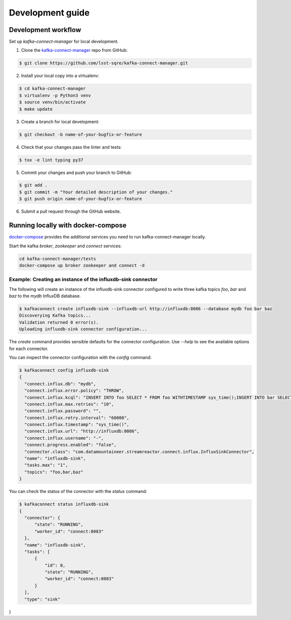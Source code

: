 #################
Development guide
#################

Development workflow
====================

Set up `kafka-connect-manager` for local development.

1. Clone the `kafka-connect-manager <https://github.com/lsst-sqre/kafka-connect-manager>`_ repo from GitHub:

.. code-block:: bash

  $ git clone https://github.com/lsst-sqre/kafka-connect-manager.git

2. Install your local copy into a virtualenv:

.. code-block:: bash

  $ cd kafka-connect-manager
  $ virtualenv -p Python3 venv
  $ source venv/bin/activate
  $ make update

3. Create a branch for local development:

.. code-block:: bash

  $ git checkout -b name-of-your-bugfix-or-feature

4. Check that your changes pass the linter and tests:

.. code-block:: bash

  $ tox -e lint typing py37

5. Commit your changes and push your branch to GitHub:

.. code-block:: bash

  $ git add .
  $ git commit -m "Your detailed description of your changes."
  $ git push origin name-of-your-bugfix-or-feature

6. Submit a pull request through the GitHub website.


Running locally with docker-compose
===================================

docker-compose_  provides the additional services you need to run kafka-connect-manager locally.

.. _docker-compose: https://github.com/lsst-sqre/kafka-connect-manager/blob/master/tests/docker-compose.yml

Start the kafka `broker`, `zookeeper` and `connect` services:

.. code-block:: bash

  cd kafka-connect-manager/tests
  docker-compose up broker zookeeper and connect -d

Example: Creating an instance of the influxdb-sink connector
------------------------------------------------------------

The following will create an instance of the influxdb-sink connector configured
to write three kafka topics `foo`, `bar` and `baz` to the `mydb` InfluxDB database.

.. code-block:: bash

  $ kafkaconnect create influxdb-sink --influxdb-url http://influxdb:8086 --database mydb foo bar baz
  Discoverying Kafka topics...
  Validation returned 0 error(s).
  Uploading influxdb-sink connector configuration...


The `create` command provides sensible defaults for the connector configuration. Use `--help` to see the available options for each connector.

You can inspect the connector configuration with the `config` command:

.. code-block:: bash

  $ kafkaconnect config influxdb-sink
  {
    "connect.influx.db": "mydb",
    "connect.influx.error.policy": "THROW",
    "connect.influx.kcql": "INSERT INTO foo SELECT * FROM foo WITHTIMESTAMP sys_time();INSERT INTO bar SELECT * FROM bar WITHTIMESTAMP sys_time();INSERT INTO baz SELECT * FROM baz WITHTIMESTAMP sys_time()",
    "connect.influx.max.retries": "10",
    "connect.influx.password": "",
    "connect.influx.retry.interval": "60000",
    "connect.influx.timestamp": "sys_time()",
    "connect.influx.url": "http://influxdb:8086",
    "connect.influx.username": "-",
    "connect.progress.enabled": "false",
    "connector.class": "com.datamountaineer.streamreactor.connect.influx.InfluxSinkConnector",
    "name": "influxdb-sink",
    "tasks.max": "1",
    "topics": "foo,bar,baz"
  }

You can check the status of the connector with the `status` command:

.. code-block:: bash

  $ kafkaconnect status influxdb-sink
  {
    "connector": {
        "state": "RUNNING",
        "worker_id": "connect:8083"
    },
    "name": "influxdb-sink",
    "tasks": [
        {
            "id": 0,
            "state": "RUNNING",
            "worker_id": "connect:8083"
        }
    ],
    "type": "sink"
}
